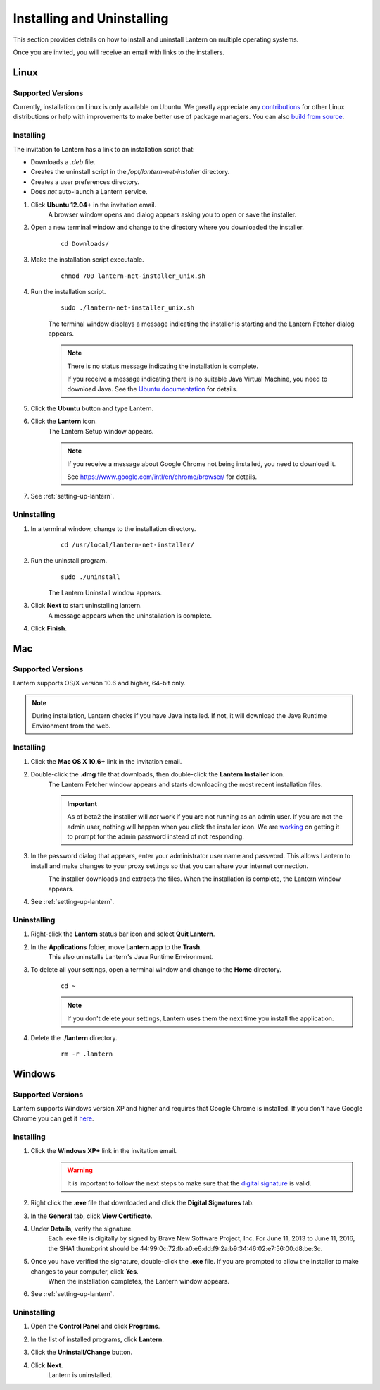 Installing and Uninstalling
===========================
This section provides details on how to install and uninstall Lantern on multiple operating systems.

Once you are invited, you will receive an email with links to the installers.

.. image:: https://github-camo.global.ssl.fastly.net/6a8e1af9a0053337263343727132eacab1920d88/687474703a2f2f692e696d6775722e636f6d2f347652615436382e706e67
	:alt: Lantern Invitation

Linux
-----

Supported Versions
^^^^^^^^^^^^^^^^^^
Currently, installation on Linux is only available on Ubuntu.
We greatly appreciate any `contributions <../developer/contributing.html>`_ for other Linux distributions or help with improvements to make better use of package managers. You can also `build from source <https://github.com/getlantern/lantern/blob/master/README.md#wiki-setting-up-a-development-environment>`_.

Installing
^^^^^^^^^^ 
The invitation to Lantern has a link to an installation script that: 

* Downloads a `.deb` file. 
* Creates the uninstall script in the `/opt/lantern-net-installer` directory.
* Creates a user preferences directory.
* Does *not* auto-launch a Lantern service.

#. Click **Ubuntu 12.04+** in the invitation email.
	A browser window opens and dialog appears asking you to open or save the installer. 

	.. image:: http://i.imgur.com/justLyz.png
		:alt: Open File Dialog

#. Open a new terminal window and change to the directory where you downloaded the installer.
	:: 
		
		cd Downloads/

#. Make the installation script executable.
	::
	
		chmod 700 lantern-net-installer_unix.sh

#. Run the installation script.
	::
		
		sudo ./lantern-net-installer_unix.sh
	
	The terminal window displays a message indicating the installer is starting and the Lantern Fetcher dialog appears.
	
	.. image:: http://i.imgur.com/S2hBiEY.png
		:alt: Terminal window and Lantern Fetcher dialog indicating the status of the download.
		
	.. note:: There is no status message indicating the installation is complete. 
		
		If you receive a message indicating there is no suitable Java Virtual Machine, you need to download Java. See the `Ubuntu documentation <https://help.ubuntu.com/community/Java>`_ for details.

5. Click the **Ubuntu** button and type Lantern.

6. Click the **Lantern** icon.
	The Lantern Setup window appears.
	
	.. image:: http://i.imgur.com/nnXoFjr.png
		:alt: The Lantern Setup window prompting you to click Give Access or Get Access.
	
	.. note:: If you receive a message about Google Chrome not being installed, you need to download it.
		
		See https://www.google.com/intl/en/chrome/browser/ for details. 

#. See :ref:`setting-up-lantern`.

.. _uninstalling-linux:
Uninstalling
^^^^^^^^^^^^

1. In a terminal window, change to the installation directory.
	::
	
		cd /usr/local/lantern-net-installer/
		
2. Run the uninstall program.
	::
	
		sudo ./uninstall
	
	The Lantern Uninstall window appears.
		
	.. image:: http://i.imgur.com/PW3hiCF.png
		:alt: A terminal window showing the command to uninstall Lantern.
		
3. Click **Next** to start uninstalling lantern.
	A message appears when the uninstallation is complete.
	
	.. image:: http://i.imgur.com/7XZayjD.png
		:alt: The Lantern Uninstall window showing a message indicating that Lantern has been successfully uninstalled.
	
4. Click **Finish**.

.. _installing-mac:
Mac
---
Supported Versions
^^^^^^^^^^^^^^^^^^

Lantern supports OS/X version 10.6 and higher,
64-bit only. 

.. note:: During installation, Lantern checks if you have Java installed. If not, it will download the Java Runtime Environment from the web.

Installing
^^^^^^^^^^

#. Click the **Mac OS X 10.6+** link in the invitation email.

#. Double-click the **.dmg** file that downloads, then double-click the **Lantern Installer** icon.
	The Lantern Fetcher window appears and starts downloading the most recent installation files.
	
	.. image:: https://www.evernote.com/shard/s209/sh/b39a5f0d-4aa9-4518-8a26-fd0a86de8737/9d3090f5eab319830f4510bc13bba90e/deep/0/Lantern%20Fetcher.png
		:alt: Lantern Downloader
		
	.. Important:: As of beta2 the installer will *not* work if you are not running as an admin user. If you are not the admin user, nothing will happen when you click the installer icon. We are `working <https://github.com/getlantern/lantern/issues/819>`_ on getting it to prompt for the admin password instead of not responding.

#. In the password dialog that appears, enter your administrator user name and password. This allows Lantern to install and make changes to your proxy settings so that you can share your internet connection.
	.. image:: https://www.evernote.com/shard/s209/sh/c92df454-472a-4ce1-a578-fc06843802d7/04fd633f4deb9fbeecc44562dff2ea78/deep/0/Screenshot%208/16/13%207:52%20PM.png
		:alt: A window prompting you to enter a user name and password to allow changes.
	
	The installer downloads and extracts the files. When the installation is complete, the Lantern window appears.

	.. image:: https://dl.dropboxusercontent.com/u/253631/Installing_Mac_Setup_Window.png
		:alt: The Lantern window appears prompting you to start the setup process.
		
#. See :ref:`setting-up-lantern`.
	
Uninstalling
^^^^^^^^^^^^

1. Right-click the **Lantern** status bar icon and select **Quit Lantern**.

2. In the **Applications** folder, move **Lantern.app** to the **Trash**.
	This also uninstalls Lantern's Java Runtime Environment.

3. To delete all your settings, open a terminal window and change to the **Home** directory.
	::
	
		cd ~
		
	.. note:: If you don't delete your settings, Lantern uses them the next time you install the application.
		
4. Delete the **./lantern** directory.
	::
	
		rm -r .lantern


.. _installing-windows:
Windows
-------

Supported Versions 
^^^^^^^^^^^^^^^^^^

Lantern supports Windows version XP and higher and requires that Google Chrome is installed. If you don't
have Google Chrome you can get it `here <https://www.google.com/intl/en/chrome/browser/>`_.

Installing
^^^^^^^^^^

1. Click the **Windows XP+** link in the invitation email.
	.. warning:: It is important to follow the next steps to make sure that the `digital signature <http://en.wikipedia.org/wiki/Digital_signature>`_ is valid.

#. Right click the **.exe** file that downloaded and click the **Digital Signatures** tab. 

#. In the **General** tab, click **View Certificate**. 

#. Under **Details**, verify the signature.
	Each .exe file is digitally by signed by Brave New Software Project, Inc. For June 11, 2013 to June 11, 2016, the SHA1 thumbprint should be ‎44:99:0c:72:fb:a0:e6:dd:f9:2a:b9:34:46:02:e7:56:00:d8:be:3c.

	.. image:: http://i.imgur.com/iTljBxR.jpg
		:alt: Certificate Details Window
	
#. Once you have verified the signature, double-click the **.exe** file. If you are prompted to allow the installer to make changes to your computer, click **Yes**.
	When the installation completes, the Lantern window appears.

	.. image:: http://i.imgur.com/K6yBha5.png)
		:alt: The Lantern window appears prompting you to start the setup process.

#. See :ref:`setting-up-lantern`.


Uninstalling
^^^^^^^^^^^^

1. Open the **Control Panel** and click **Programs**.
	.. image:: http://i.imgur.com/lF9ldIE.png
		:alt: The Windows Control Panel.

#. In the list of installed programs, click **Lantern**.
	
#. Click the **Uninstall/Change** button.
	.. image:: http://i.imgur.com/0fTDSYF.png
		:alt: Uninstall Lantern

#. Click **Next**.
	Lantern is uninstalled.

	.. image:: http://i.imgur.com/TGQeclS.png
		:alt: Uninstall Window




	
	
